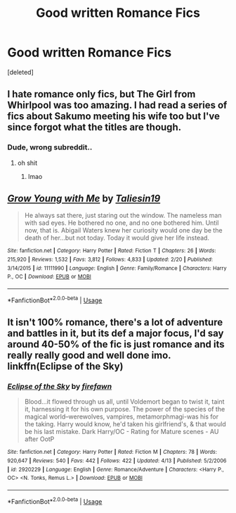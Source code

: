 #+TITLE: Good written Romance Fics

* Good written Romance Fics
:PROPERTIES:
:Score: 4
:DateUnix: 1556529506.0
:DateShort: 2019-Apr-29
:FlairText: Request
:END:
[deleted]


** I hate romance only fics, but The Girl from Whirlpool was too amazing. I had read a series of fics about Sakumo meeting his wife too but I've since forgot what the titles are though.
:PROPERTIES:
:Score: 3
:DateUnix: 1556533006.0
:DateShort: 2019-Apr-29
:END:

*** Dude, wrong subreddit..
:PROPERTIES:
:Author: angelstarrs
:Score: 9
:DateUnix: 1556549086.0
:DateShort: 2019-Apr-29
:END:

**** oh shit
:PROPERTIES:
:Score: 6
:DateUnix: 1556552936.0
:DateShort: 2019-Apr-29
:END:

***** lmao
:PROPERTIES:
:Author: atomicmonkey
:Score: 2
:DateUnix: 1556562824.0
:DateShort: 2019-Apr-29
:END:


** [[https://www.fanfiction.net/s/11111990/1/][*/Grow Young with Me/*]] by [[https://www.fanfiction.net/u/997444/Taliesin19][/Taliesin19/]]

#+begin_quote
  He always sat there, just staring out the window. The nameless man with sad eyes. He bothered no one, and no one bothered him. Until now, that is. Abigail Waters knew her curiosity would one day be the death of her...but not today. Today it would give her life instead.
#+end_quote

^{/Site/:} ^{fanfiction.net} ^{*|*} ^{/Category/:} ^{Harry} ^{Potter} ^{*|*} ^{/Rated/:} ^{Fiction} ^{T} ^{*|*} ^{/Chapters/:} ^{26} ^{*|*} ^{/Words/:} ^{215,920} ^{*|*} ^{/Reviews/:} ^{1,532} ^{*|*} ^{/Favs/:} ^{3,812} ^{*|*} ^{/Follows/:} ^{4,833} ^{*|*} ^{/Updated/:} ^{2/20} ^{*|*} ^{/Published/:} ^{3/14/2015} ^{*|*} ^{/id/:} ^{11111990} ^{*|*} ^{/Language/:} ^{English} ^{*|*} ^{/Genre/:} ^{Family/Romance} ^{*|*} ^{/Characters/:} ^{Harry} ^{P.,} ^{OC} ^{*|*} ^{/Download/:} ^{[[http://www.ff2ebook.com/old/ffn-bot/index.php?id=11111990&source=ff&filetype=epub][EPUB]]} ^{or} ^{[[http://www.ff2ebook.com/old/ffn-bot/index.php?id=11111990&source=ff&filetype=mobi][MOBI]]}

--------------

*FanfictionBot*^{2.0.0-beta} | [[https://github.com/tusing/reddit-ffn-bot/wiki/Usage][Usage]]
:PROPERTIES:
:Author: FanfictionBot
:Score: 1
:DateUnix: 1556529518.0
:DateShort: 2019-Apr-29
:END:


** It isn't 100% romance, there's a lot of adventure and battles in it, but its def a major focus, I'd say around 40-50% of the fic is just romance and its really really good and well done imo. linkffn(Eclipse of the Sky)
:PROPERTIES:
:Author: nauze18
:Score: 1
:DateUnix: 1556539748.0
:DateShort: 2019-Apr-29
:END:

*** [[https://www.fanfiction.net/s/2920229/1/][*/Eclipse of the Sky/*]] by [[https://www.fanfiction.net/u/861757/firefawn][/firefawn/]]

#+begin_quote
  Blood...it flowed through us all, until Voldemort began to twist it, taint it, harnessing it for his own purpose. The power of the species of the magical world--werewolves, vampires, metamorphmagi-was his for the taking. Harry would know, he'd taken his girlfriend's, & that would be his last mistake. Dark Harry/OC - Rating for Mature scenes - AU after OotP
#+end_quote

^{/Site/:} ^{fanfiction.net} ^{*|*} ^{/Category/:} ^{Harry} ^{Potter} ^{*|*} ^{/Rated/:} ^{Fiction} ^{M} ^{*|*} ^{/Chapters/:} ^{78} ^{*|*} ^{/Words/:} ^{920,647} ^{*|*} ^{/Reviews/:} ^{540} ^{*|*} ^{/Favs/:} ^{442} ^{*|*} ^{/Follows/:} ^{422} ^{*|*} ^{/Updated/:} ^{4/13} ^{*|*} ^{/Published/:} ^{5/2/2006} ^{*|*} ^{/id/:} ^{2920229} ^{*|*} ^{/Language/:} ^{English} ^{*|*} ^{/Genre/:} ^{Romance/Adventure} ^{*|*} ^{/Characters/:} ^{<Harry} ^{P.,} ^{OC>} ^{<N.} ^{Tonks,} ^{Remus} ^{L.>} ^{*|*} ^{/Download/:} ^{[[http://www.ff2ebook.com/old/ffn-bot/index.php?id=2920229&source=ff&filetype=epub][EPUB]]} ^{or} ^{[[http://www.ff2ebook.com/old/ffn-bot/index.php?id=2920229&source=ff&filetype=mobi][MOBI]]}

--------------

*FanfictionBot*^{2.0.0-beta} | [[https://github.com/tusing/reddit-ffn-bot/wiki/Usage][Usage]]
:PROPERTIES:
:Author: FanfictionBot
:Score: 1
:DateUnix: 1556539801.0
:DateShort: 2019-Apr-29
:END:
